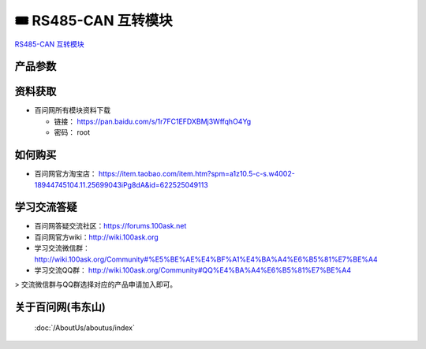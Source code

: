 ==============================
🎟 RS485-CAN 互转模块
==============================

`RS485-CAN 互转模块 <https://item.taobao.com/item.htm?spm=a1z10.5-c-s.w4002-18944745104.11.25699043iPg8dA&id=622525049113>`_

.. image:: http://photos.100ask.net/download/modules/RS485-CAN/RS485-CAN.png
   :align: center
   :alt: 未找到图片

产品参数
--------------------

.. image:: http://photos.100ask.net/download/modules/RS485-CAN/product_parameters.png
   :align: center
   :alt: 未找到图片
   
   
+------------------+--------------------------------------------------+
| 参数             | 描述                                             |
+==================+==================================================+
| 供电             | 默认5V，支持Micro USB供电                         |
+------------------+--------------------------------------------------+
| 功耗             | 低功耗 <0.13W@5V                                  |
+------------------+--------------------------------------------------+
| A+, B-           | 引脚带TVS保护网络和自恢复保险丝，增强现场抗干扰能力  |
+------------------+--------------------------------------------------+
| 工作温度         | -40°C 至 85°C                                     |
+------------------+--------------------------------------------------+
| CANH, CANL       | 引脚ESD保护超过16kV HBM，允许总线上的120个节点      |
+------------------+--------------------------------------------------+
| 尺寸             | 48 × 30 mm                                        |
+------------------+--------------------------------------------------+
| 接口类型         | 插拔式端子(3.5mm)、DB9(母头 预留)、排针(2.54mm 预留)|
+------------------+--------------------------------------------------+
| 固定孔           | 直径3.2mm                                         |
+------------------+--------------------------------------------------+
| 串口             | 波特率：9600，无校验，8位数据位，1位停止位          |
+------------------+--------------------------------------------------+
| CAN              | 波特率：500K，过滤器：屏蔽位模式，允许所有帧接收，  |
|                  | 数据模式：透传模式                                |
+------------------+--------------------------------------------------+

资料获取
--------------------

- 百问网所有模块资料下载

  - 链接： https://pan.baidu.com/s/1r7FC1EFDXBMj3WffqhO4Yg
  - 密码： root

如何购买
--------------------

- 百问网官方淘宝店： https://item.taobao.com/item.htm?spm=a1z10.5-c-s.w4002-18944745104.11.25699043iPg8dA&id=622525049113

学习交流答疑
--------------------

- 百问网答疑交流社区：https://forums.100ask.net
- 百问网官方wiki：http://wiki.100ask.org
- 学习交流微信群：http://wiki.100ask.org/Community#%E5%BE%AE%E4%BF%A1%E4%BA%A4%E6%B5%81%E7%BE%A4
- 学习交流QQ群：  http://wiki.100ask.org/Community#QQ%E4%BA%A4%E6%B5%81%E7%BE%A4

> 交流微信群与QQ群选择对应的产品申请加入即可。



关于百问网(韦东山)
--------------------

 :doc:`/AboutUs/aboutus/index`
 
 
 